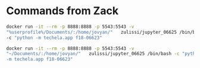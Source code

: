 * Commands from Zack
#+BEGIN_SRC sh
docker run -it --rm -p 8888:8888 -p 5543:5543 -v
"%userprofile%/Documents/:/home/jovyan/"   zulissi/jupyter_06625 /bin/bash
-c "python -m techela.app f18-06623"

docker run -it --rm -p 8888:8888 -p 5543:5543 -v
"~/Documents/:/home/jovyan/"   zulissi/jupyter_06625 /bin/bash -c "python
-m techela.app f18-06623"
#+END_SRC
